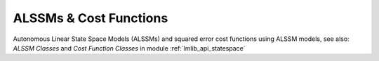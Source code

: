 ALSSMs & Cost Functions 
-----------------------

Autonomous Linear State Space Models (ALSSMs) and squared error cost functions using ALSSM models,
see also: `ALSSM Classes`  and `Cost Function Classes` in module :ref:`lmlib_api_statespace`

